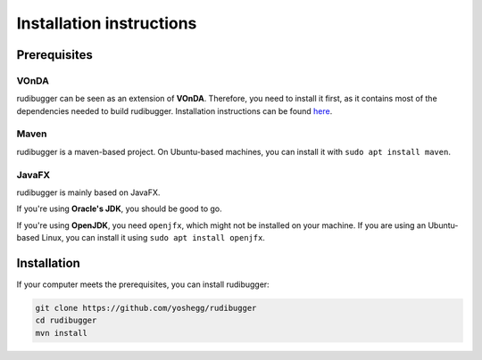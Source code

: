 Installation instructions
=========================

Prerequisites
-------------

VOnDA
~~~~~
rudibugger can be seen as an extension of **VOnDA**. Therefore, you need to install it first, as it contains most of the dependencies needed to build rudibugger. Installation instructions can be found `here <https://github.com/bkiefer/vonda#installation>`_.

Maven
~~~~~

rudibugger is a maven-based project. On Ubuntu-based machines, you can install it with ``sudo apt install maven``.

JavaFX
~~~~~~~
rudibugger is mainly based on JavaFX. 

If you're using **Oracle's JDK**, you should be good to go. 

If you're using **OpenJDK**, you need ``openjfx``, which might not be installed on your machine. If you are using an Ubuntu-based Linux, you can install it using ``sudo apt install openjfx``.



Installation
------------

If your computer meets the prerequisites, you can install rudibugger:

.. code-block:: shell

  git clone https://github.com/yoshegg/rudibugger
  cd rudibugger
  mvn install

